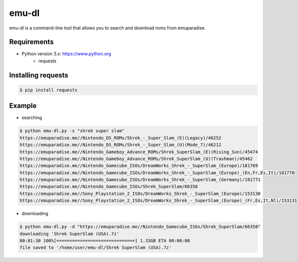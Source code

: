 emu-dl
====

emu-dl is a command-line tool that allows you to search and download roms from emuparadise.

Requirements
------------
* Python version 3.x: https://www.python.org
    * requests

Installing requests
-------------------
.. code-block:: text

    $ pip install requests

Example
-------
* searching

.. code-block:: text

    $ python emu-dl.py -s "shrek super slam"
    https://emuparadise.me//Nintendo_DS_ROMs/Shrek_-_Super_Slam_(E)(Legacy)/46252
    https://emuparadise.me//Nintendo_DS_ROMs/Shrek_-_Super_Slam_(U)(Mode_7)/46212
    https://emuparadise.me//Nintendo_Gameboy_Advance_ROMs/Shrek_SuperSlam_(E)(Rising_Sun)/45474
    https://emuparadise.me//Nintendo_Gameboy_Advance_ROMs/Shrek_SuperSlam_(U)(Trashman)/45462
    https://emuparadise.me//Nintendo_Gamecube_ISOs/DreamWorks_Shrek_-_SuperSlam_(Europe)/181769
    https://emuparadise.me//Nintendo_Gamecube_ISOs/DreamWorks_Shrek_-_SuperSlam_(Europe)_(En,Fr,Es,It)/181770
    https://emuparadise.me//Nintendo_Gamecube_ISOs/DreamWorks_Shrek_-_SuperSlam_(Germany)/181771
    https://emuparadise.me//Nintendo_Gamecube_ISOs/Shrek_SuperSlam/66350
    https://emuparadise.me//Sony_Playstation_2_ISOs/DreamWorks_Shrek_-_SuperSlam_(Europe)/153130
    https://emuparadise.me//Sony_Playstation_2_ISOs/DreamWorks_Shrek_-_SuperSlam_(Europe)_(Fr,Es,It,Nl)/153131


* downloading

.. code-block:: text

    $ python emu-dl.py -d "https://emuparadise.me//Nintendo_Gamecube_ISOs/Shrek_SuperSlam/66350"
    downloading 'Shrek SuperSlam (USA).7z'
    00:01:30 100%[==============================] 1.33GB ETA 00:00:00
    file saved to '/home/user/emu-dl/Shrek SuperSlam (USA).7z'
